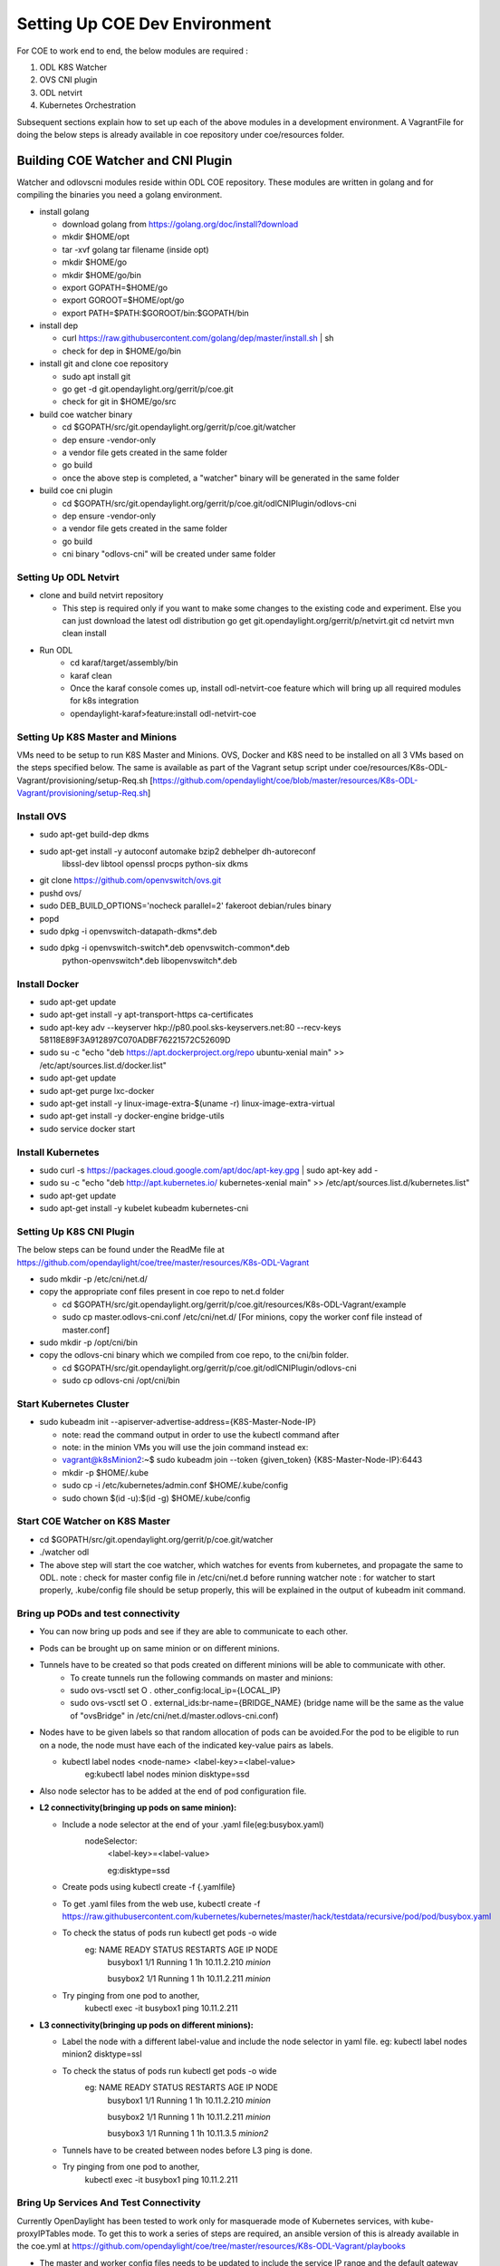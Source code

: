 ==============================
Setting Up COE Dev Environment
==============================

For COE to work end to end, the below modules are required :

#. ODL K8S Watcher
#. OVS CNI plugin
#. ODL netvirt
#. Kubernetes Orchestration

Subsequent sections explain how to set up each of the above modules in a development environment.
A VagrantFile for doing the below steps is already available in coe repository under coe/resources folder.


Building COE Watcher and CNI Plugin
-----------------------------------

Watcher and odlovscni modules reside within ODL COE repository. These modules are written in
golang and for compiling the binaries you need a golang environment.

- install golang

  - download golang from https://golang.org/doc/install?download
  - mkdir $HOME/opt
  - tar -xvf golang tar filename (inside opt)
  - mkdir $HOME/go
  - mkdir $HOME/go/bin
  - export GOPATH=$HOME/go
  - export GOROOT=$HOME/opt/go
  - export PATH=$PATH:$GOROOT/bin:$GOPATH/bin

- install dep

  - curl https://raw.githubusercontent.com/golang/dep/master/install.sh | sh
  - check for dep in $HOME/go/bin

- install git and clone coe repository

  -  sudo apt install git
  -  go get -d git.opendaylight.org/gerrit/p/coe.git
  -  check for git in $HOME/go/src

- build coe watcher binary

  -  cd $GOPATH/src/git.opendaylight.org/gerrit/p/coe.git/watcher
  -  dep ensure -vendor-only
  -  a vendor file gets created in the same folder
  -  go build
  -  once the above step is completed, a "watcher" binary will be generated in the same folder

- build coe cni plugin

  - cd $GOPATH/src/git.opendaylight.org/gerrit/p/coe.git/odlCNIPlugin/odlovs-cni
  - dep ensure -vendor-only
  - a vendor file gets created in the same folder
  - go build
  - cni binary "odlovs-cni" will be created under same folder


Setting Up ODL Netvirt
======================


- clone and build netvirt repository

  - This step is required only if you want to make some changes to the existing code and experiment.
    Else you can just download the latest odl distribution
    go get git.opendaylight.org/gerrit/p/netvirt.git
    cd netvirt
    mvn clean install

- Run ODL
    - cd karaf/target/assembly/bin
    - karaf clean
    - Once the karaf console comes up, install odl-netvirt-coe feature which will bring up all required modules for k8s integration
    - opendaylight-karaf>feature:install odl-netvirt-coe


Setting Up K8S Master and Minions
=================================

VMs need to be setup to run K8S Master and Minions. OVS, Docker and K8S need to be installed on all 3 VMs based on the steps specified below.
The same is available as part of the Vagrant setup script under coe/resources/K8s-ODL-Vagrant/provisioning/setup-Req.sh
[https://github.com/opendaylight/coe/blob/master/resources/K8s-ODL-Vagrant/provisioning/setup-Req.sh]

Install OVS
===========

- sudo apt-get build-dep dkms
- sudo apt-get install -y autoconf automake bzip2 debhelper dh-autoreconf \
                        libssl-dev libtool openssl procps python-six dkms
- git clone https://github.com/openvswitch/ovs.git
- pushd ovs/
- sudo DEB_BUILD_OPTIONS='nocheck parallel=2' fakeroot debian/rules binary
- popd
- sudo dpkg -i openvswitch-datapath-dkms*.deb
- sudo dpkg -i openvswitch-switch*.deb openvswitch-common*.deb \
             python-openvswitch*.deb libopenvswitch*.deb


Install Docker
==============

- sudo apt-get update
- sudo apt-get install -y apt-transport-https ca-certificates
- sudo apt-key adv --keyserver hkp://p80.pool.sks-keyservers.net:80 --recv-keys 58118E89F3A912897C070ADBF76221572C52609D
- sudo su -c "echo \"deb https://apt.dockerproject.org/repo ubuntu-xenial main\" >> /etc/apt/sources.list.d/docker.list"
- sudo apt-get update
- sudo apt-get purge lxc-docker
- sudo apt-get install -y linux-image-extra-$(uname -r) linux-image-extra-virtual
- sudo apt-get install -y docker-engine bridge-utils
- sudo service docker start

Install Kubernetes
==================

- sudo curl -s https://packages.cloud.google.com/apt/doc/apt-key.gpg | sudo apt-key add -
- sudo su -c "echo \"deb http://apt.kubernetes.io/ kubernetes-xenial main\" >> /etc/apt/sources.list.d/kubernetes.list"
- sudo apt-get update
- sudo apt-get install -y kubelet kubeadm kubernetes-cni

Setting Up K8S CNI Plugin
=========================

The below steps can be found under the ReadMe file at https://github.com/opendaylight/coe/tree/master/resources/K8s-ODL-Vagrant

- sudo mkdir -p /etc/cni/net.d/
- copy the appropriate conf files present in coe repo to net.d folder

  - cd $GOPATH/src/git.opendaylight.org/gerrit/p/coe.git/resources/K8s-ODL-Vagrant/example
  - sudo cp master.odlovs-cni.conf /etc/cni/net.d/ [For minions, copy the worker conf file instead of master.conf]

- sudo mkdir -p /opt/cni/bin
- copy the odlovs-cni binary which we compiled from coe repo, to the cni/bin folder.

  - cd $GOPATH/src/git.opendaylight.org/gerrit/p/coe.git/odlCNIPlugin/odlovs-cni
  - sudo cp odlovs-cni /opt/cni/bin


Start Kubernetes Cluster
========================

- sudo kubeadm init --apiserver-advertise-address={K8S-Master-Node-IP}

  - note: read the command output in order to use the kubectl command after
  - note: in the minion VMs you will use the join command instead ex:
  - vagrant@k8sMinion2:~$ sudo kubeadm join --token {given_token} {K8S-Master-Node-IP}:6443
  - mkdir -p $HOME/.kube
  - sudo cp -i /etc/kubernetes/admin.conf $HOME/.kube/config
  - sudo chown $(id -u):$(id -g) $HOME/.kube/config


Start COE Watcher on K8S Master
===============================

- cd $GOPATH/src/git.opendaylight.org/gerrit/p/coe.git/watcher
- ./watcher odl
- The above step will start the coe watcher, which watches for events from kubernetes, and propagate the same to ODL.
  note : check for master config file in /etc/cni/net.d before running watcher
  note : for watcher to start properly, .kube/config file should be setup properly, this will be explained in the output of kubeadm init command.

Bring up PODs and test connectivity
===================================

- You can now bring up pods and see if they are able to communicate to each other.
- Pods can be brought up on same minion or on different minions.
- Tunnels have to be created so that pods created on different minions will be able to communicate with other.
    - To create tunnels run the following commands on master and minions:

    - sudo ovs-vsctl    set O . other_config:local_ip={LOCAL_IP}
    - sudo ovs-vsctl    set O . external_ids:br-name={BRIDGE_NAME}
      (bridge name will be the same as the value of "ovsBridge" in /etc/cni/net.d/master.odlovs-cni.conf)
- Nodes have to be given labels so that random allocation of pods can be avoided.For the pod to be eligible to run on a node, the node must have each of the indicated key-value pairs as labels.

  - kubectl label nodes <node-name> <label-key>=<label-value>
     eg:kubectl label nodes minion disktype=ssd
- Also node selector has to be added at the end of pod configuration file.
- **L2 connectivity(bringing up pods on same minion):**

  - Include a node selector at the end of your .yaml file(eg:busybox.yaml)
     nodeSelector:
        <label-key>=<label-value>

        eg:disktype=ssd
  - Create pods using  kubectl create -f {.yamlfile}
  - To get .yaml files from the web use,
    kubectl create -f https://raw.githubusercontent.com/kubernetes/kubernetes/master/hack/testdata/recursive/pod/pod/busybox.yaml
  - To check the status of pods run kubectl get pods -o wide
     eg:      NAME       READY     STATUS    RESTARTS   AGE          IP            NODE
              busybox1   1/1       Running   1          1h      10.11.2.210       *minion*

              busybox2   1/1       Running   1          1h      10.11.2.211       *minion*
  - Try pinging from one pod to another,
     kubectl exec -it busybox1 ping 10.11.2.211

- **L3 connectivity(bringing up pods on different minions):**

  - Label the node with a different label-value and include the node selector in yaml file.
    eg: kubectl label nodes minion2 disktype=ssl
  - To check the status of pods run kubectl get pods -o wide
     eg: NAME       READY     STATUS    RESTARTS   AGE       IP            NODE
         busybox1   1/1       Running   1          1h        10.11.2.210   *minion*

         busybox2   1/1       Running   1          1h        10.11.2.211   *minion*

         busybox3   1/1       Running   1          1h        10.11.3.5     *minion2*

  - Tunnels have to be created between nodes before L3 ping is done.
  - Try pinging from one pod to another,
     kubectl exec -it busybox1 ping 10.11.2.211


Bring Up Services And Test Connectivity
=======================================

Currently OpenDaylight has been tested to work only for masquerade mode of Kubernetes services, with kube-proxyIPTables mode. To get this to work a series of steps are required, an ansible version of this is already available in the coe.yml at https://github.com/opendaylight/coe/tree/master/resources/K8s-ODL-Vagrant/playbooks

- The master and worker config files needs to be updated to include the service IP range and the default gateway also requires an update. Complete sample configuration can be found at https://github.com/opendaylight/coe/tree/master/resources/K8s-ODL-Vagrant/playbooks/templates/odlovs-cni2.conf.j2

- Enable kube-proxy masquerade mode using:

  [vagrant@k8sMaster ~]$ kubectl edit configmap kube-proxy --namespace=kube-system.
  The above command will open the kube-proxy config map, in which the below attributes need to be updated.

    -  masqueradeAll: true
    -  clusterCIDR: "10.11.0.0/16"
- Once kube-proxy configuration is changed, the kube-proxy pods need to be restarted to pick up the new mode.
    [vagrant@k8sMaster ~]$ kubectl get pods --all-namespaces

    NAMESPACE     NAME                                READY     STATUS              RESTARTS   AGE

    kube-system   etcd-k8smaster                      1/1       Running             0          10m

    kube-system   kube-apiserver-k8smaster            1/1       Running             0          10m

    kube-system   kube-controller-manager-k8smaster   1/1       Running             0          10m

    kube-system   kube-proxy-cpwqw                    1/1       Running             0          10m

    kube-system   kube-proxy-hkxbm                    1/1       Running             0          2m

    kube-system   kube-proxy-xwqdw                    1/1       Running             0          6m

    kube-system   kube-scheduler-k8smaster            1/1       Running             0          10m

    kube-system   odlwatcher-hp5nm                    1/1       Running             1          10m

    [vagrant@k8sMaster ~]$ kubectl delete pod --namespace kube-system kube-proxy-cpwqw

    pod "kube-proxy-cpwqw" deleted

    [vagrant@k8sMaster ~]$ kubectl delete pod --namespace kube-system kube-proxy-hkxbm

    pod "kube-proxy-hkxbm" deleted

    [vagrant@k8sMaster ~]$ kubectl delete pod --namespace kube-system kube-proxy-xwqdw

    pod "kube-proxy-xwqdw" deleted

- A default-gateway port needs to be created on OVS, to take all packets destined to services to the IPTables. The following commands need to be executed on each kubernetes node:
    [vagrant@k8sMinion1 ~] ovs-vsctl set Interface {{veth-default-gateway-port}} external-ids:iface-id='{{cluster-id}}:minion-services' external-ids:attached-mac=\"{{veth-port-mac}}\" external-ids:is-service-gateway=true

    [vagrant@k8sMinion1 ~] sudo ip link set br-int down

    [vagrant@k8sMinion1 ~] sudo ip addr add {{service-ip-address}}/24 dev {{veth-default-gateway-port}}

    [vagrant@k8sMinion1 ~] sudo ip link set dev {{veth-default-gateway-port}} up

    {{veth-default-gateway-port}} can be any veth port name, provided the same port name is not used already on OVS.

    Once the veth port is created on OVS, the configuration for the default-gateway needs to added to ODL as well.

    curl -v -X PUT -u admin:admin -H \"Content-Type: application/json\" -d @default-gateway-pod.json http://localhost:8181/restconf/config/pod:coe/pods/{{unique-uuid-to-represent-default-gateway-veth}}

    default-gateway-pod.json can be found at

      https://github.com/opendaylight/coe/tree/master/resources/K8s-ODL-Vagrant/playbooks/templates/odl-pod.json.j2

    Make sure that the attributes used in default-gateway-pod.json match against the {default-gateway-veth-port} external-id setting. A sample external-id setting and corresponding JSON are given below:

    [vagrant@k8sMinion1 ~]ifconfig veth11111111

    veth11111111 Link encap:Ethernet  HWaddr be:36:e8:01:bd:34
    inet addr:10.11.2.254  Bcast:0.0.0.0  Mask:255.255.255.0

    ovs-vsctl set Interface veth11111111 external-ids:iface-id='00000000-0000-0000-0000-000000000001:minion-services' external-ids:attached-mac=\"be:4b:bd:ca:a9:98\" external-ids:is-service-gateway=true

    .. code-block:: json

           {
               "pods": [
                   {
                       "uid": "ab86e792-1a1d-11e9-bd54-080027bc132b",
                       "interface": [
                           {
                               "uid": "9caa3d73-1a17-11e9-bd54-080027bc131a",
                               "network-id": "00000000-0000-0000-0000-000000000000",
                               "network-type": "VXLAN",
                               "ip-address": "192.11.2.254"
                           }
                       ],
                       "cluster-id": "00000000-0000-0000-0000-000000000001",
                       "port-mac-address": "",
                       "network-NS": "default",
                       "name": "minion-services",
                       "host-ip-address": "192.168.56.101"
                   }
               ]
           }

- IP Routes have to be added on Kubernetes nodes to distinguish between pod traffic and service traffic
      ip route add 10.11.0.0/16 via {{ gateway }}
      ip route add 10.96.0.0/12 via {{ services_ip_address }}

      gateway and service_ip_address needs to be derived from the /etc/cni/net.d/{cni.conf} config file.

- Create Kubernetes Service
      kubectl apply -f https://github.com/opendaylight/coe/tree/master/resources/K8s-ODL-Vagrant/playbooks/examples/apache-e-w.yaml

      Verify if the service got created by the below command :

      [vagrant@k8sMaster ~]$ kubectl get service

      NAME            TYPE        CLUSTER-IP      EXTERNAL-IP   PORT(S)    AGE

      apacheservice   ClusterIP   10.107.87.106   <none>        8800/TCP   4h

      kubernetes      ClusterIP   10.96.0.1       <none>        443/TCP    5h

- Deploy apache webservice with a set of pods
      kubectl apply -f https://github.com/opendaylight/coe/tree/master/resources/K8s-ODL-Vagrant/playbooks/examples/apache-deployment.yaml

      Verify if all the pods got deployed under the service by checking :

      [vagrant@k8sMaster ~]$ kubectl get pods -o wide
      NAME                                READY     STATUS    RESTARTS   AGE       IP           NODE

      apache-deployment-8bf8f9b5c-g6c7j   1/1       Running   0          2h        10.11.2.35   k8sMinion1

      apache-deployment-8bf8f9b5c-gflb7   1/1       Running   0          2h        10.11.2.36   k8sMinion1

      apache-deployment-8bf8f9b5c-pl5v2   1/1       Running   0          2h        10.11.2.37   k8sMinion1

      busybox1                            1/1       Running   4          4h        10.11.2.28   k8sMinion1


- A temporary hack needs to be done on OVS to tweek the netvirt pipeline to get the services working.
      ovs-ofctl -OOpenflow13 add-flow br-int table=21,priority=0,actions=resubmit\\(,17\\)

- Check if kubernetes node to pod connectivity works.
      This does not work without the default flow in Table=21 which is created in the previous step.
      Node to Pod connectvitiy is mandatory for services to work.

      [vagrant@k8sMaster ~]$ ping 10.11.2.35 -c 3

      PING 10.11.2.35 (10.11.2.35) 56(84) bytes of data.

      64 bytes from 10.11.2.35: icmp_seq=1 ttl=64 time=0.335 ms

- Check if pod to service IP connectivity works
      [vagrant@k8sMaster ~]$ kubectl exec -it busybox1 wget 10.107.87.106:8800

      Connecting to 10.107.87.106:8800 (10.107.87.106:8800)

      `index.html           100% |*******************************|     7   0:00:00 ETA`

*Note:*
^^^^^^^

- For more details on ITM tunnel auto-configuration refer,
  https://docs.opendaylight.org/en/stable-oxygen/submodules/genius/docs/specs/itm-tunnel-auto-config.html

- For details on iptables based kubeproxy implementation in netvirt, refer,
  https://docs.opendaylight.org/projects/netvirt/en/latest/specs/neon/coe-service-integration.html